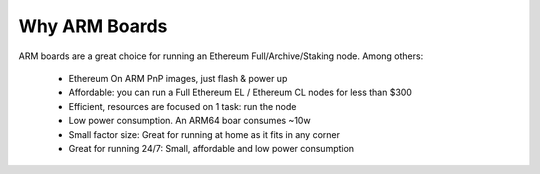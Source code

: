 .. Ethereum on ARM documentation documentation master file, created by
   sphinx-quickstart on Wed Jan 13 19:04:18 2021.

Why ARM Boards
==============

ARM boards are a great choice for running an Ethereum Full/Archive/Staking node. Among others: 

  * Ethereum On ARM PnP images, just flash & power up
  * Affordable: you can run a Full Ethereum EL / Ethereum CL nodes for less than $300
  * Efficient, resources are focused on 1 task: run the node
  * Low power consumption. An ARM64 boar consumes ~10w
  * Small factor size: Great for running at home as it fits in any corner
  * Great for running 24/7: Small, affordable and low power consumption
